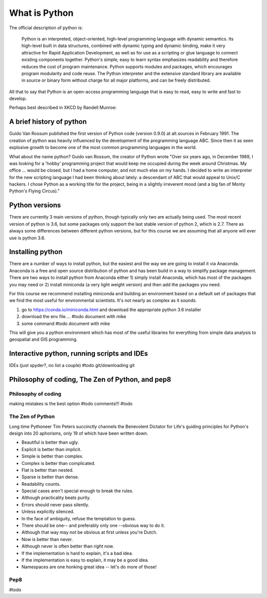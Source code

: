 What is Python
================

The official description of python is:

    Python is an interpreted, object-oriented, high-level programming language with dynamic semantics. Its high-level
    built in data structures, combined with dynamic typing and dynamic binding, make it very attractive for Rapid
    Application Development, as well as for use as a scripting or glue language to connect existing components together.
    Python's simple, easy to learn syntax emphasizes readability and therefore reduces the cost of program maintenance.
    Python supports modules and packages, which encourages program modularity and code reuse. The Python interpreter and
    the extensive standard library are available in source or binary form without charge for all major platforms, and can
    be freely distributed.

All that to say that Python is an open-access programming language that is easy to read, easy to write and fast to develop.

Perhaps best described in XKCD by Randell Munroe:

.. figure:: img/python.png

A brief history of python
----------------------------

Guido Van Rossum published the first version of Python code (version 0.9.0) at alt.sources in February 1991. The
creation of python was heavily influenced by the development of the programming language ABC. Since then it as seen
explosive growth to become one of the most common programming languages in the world.

What about the name python? Guido van Rossum, the creator of Python wrote "Over six years ago, in December 1989, I
was looking for a 'hobby' programming project that would keep me occupied during the week around Christmas. My
office ... would be closed, but I had a home computer, and not much else on my hands. I decided to write an
interpreter for the new scripting language I had been thinking about lately: a descendant of ABC that would appeal to
Unix/C hackers. I chose Python as a working title for the project, being in a slightly irreverent mood
(and a big fan of Monty Python's Flying Circus)."

Python versions
-----------------

There are currently 3 main versions of python, though typically only two are actually being used.  The most recent
version of python is 3.6, but some packages only support the last stable version of python 2, which is 2.7.  There as
always some differences between different python versions, but for this course we are assuming that all anyone will ever
use is python 3.6.

Installing python
-------------------

There are a number of ways to install python, but the easiest and the way we are going to install it via Anaconda.
Anaconda is a free and open source distribution of python and has been build in a way to simplify package management.
There are two ways to install python from Anaconda either 1) simply install Anaconda, which has most of the packages
you may need or 2) install miniconda (a very light weight version) and then add the packages you need.

For this course we recommend installing miniconda and building an environment based on a default set of packages that
we find the most useful for environmental scientists. It's not nearly as complex as it sounds.

1. go to https://conda.io/miniconda.html and download the appropriate python 3.6 installer

2. download the env file.... #todo document with mike

3. some command #todo document with mike

This will give you a python environment which has most of the useful libraries for everything from simple data analysis
to geospatial and GIS programming.


Interactive python, running scripts and IDEs
---------------------------------------------

IDEs (just spyder?, no list a couple) #todo
git/downloading git

Philosophy of coding, The Zen of Python, and pep8
---------------------------------------------------

Philosophy of coding
^^^^^^^^^^^^^^^^^^^^^^^

making mistakes is the best option #todo
comments!!! #todo

The Zen of Python
^^^^^^^^^^^^^^^^^^^^

Long time Pythoneer Tim Peters succinctly channels the Benevolent Dictator for Life's guiding principles for Python's
design into 20 aphorisms, only 19 of which have been written down.

- Beautiful is better than ugly.
- Explicit is better than implicit.
- Simple is better than complex.
- Complex is better than complicated.
- Flat is better than nested.
- Sparse is better than dense.
- Readability counts.
- Special cases aren't special enough to break the rules.
- Although practicality beats purity.
- Errors should never pass silently.
- Unless explicitly silenced.
- In the face of ambiguity, refuse the temptation to guess.
- There should be one-- and preferably only one --obvious way to do it.
- Although that way may not be obvious at first unless you're Dutch.
- Now is better than never.
- Although never is often better than *right* now.
- If the implementation is hard to explain, it's a bad idea.
- If the implementation is easy to explain, it may be a good idea.
- Namespaces are one honking great idea -- let's do more of those!

Pep8
^^^^^^^

#todo
